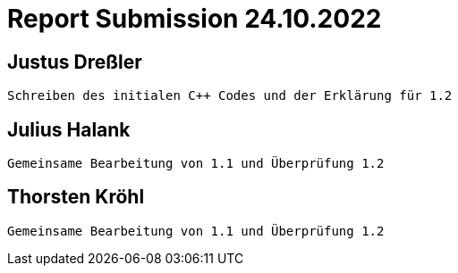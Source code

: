 = Report Submission 24.10.2022

== Justus Dreßler

 Schreiben des initialen C++ Codes und der Erklärung für 1.2

== Julius Halank

 Gemeinsame Bearbeitung von 1.1 und Überprüfung 1.2

== Thorsten Kröhl

 Gemeinsame Bearbeitung von 1.1 und Überprüfung 1.2